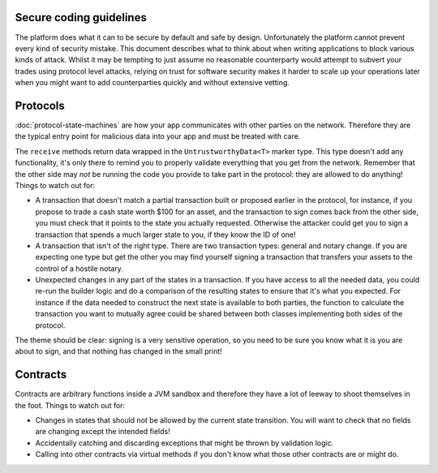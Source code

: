 Secure coding guidelines
------------------------

The platform does what it can to be secure by default and safe by design. Unfortunately the platform cannot
prevent every kind of security mistake. This document describes what to think about when writing applications
to block various kinds of attack. Whilst it may be tempting to just assume no reasonable counterparty would
attempt to subvert your trades using protocol level attacks, relying on trust for software security makes it
harder to scale up your operations later when you might want to add counterparties quickly and without
extensive vetting.

Protocols
---------

:doc:`protocol-state-machines` are how your app communicates with other parties on the network. Therefore they
are the typical entry point for malicious data into your app and must be treated with care.

The ``receive`` methods return data wrapped in the ``UntrustworthyData<T>`` marker type. This type doesn't add
any functionality, it's only there to remind you to properly validate everything that you get from the network.
Remember that the other side may *not* be running the code you provide to take part in the protocol: they are
allowed to do anything! Things to watch out for:

* A transaction that doesn't match a partial transaction built or proposed earlier in the protocol, for instance,
  if you propose to trade a cash state worth $100 for an asset, and the transaction to sign comes back from the
  other side, you must check that it points to the state you actually requested. Otherwise the attacker could
  get you to sign a transaction that spends a much larger state to you, if they know the ID of one!
* A transaction that isn't of the right type. There are two transaction types: general and notary change. If you
  are expecting one type but get the other you may find yourself signing a transaction that transfers your assets
  to the control of a hostile notary.
* Unexpected changes in any part of the states in a transaction. If you have access to all the needed data, you
  could re-run the builder logic and do a comparison of the resulting states to ensure that it's what you expected.
  For instance if the data needed to construct the next state is available to both parties, the function to
  calculate the transaction you want to mutually agree could be shared between both classes implementing both
  sides of the protocol.

The theme should be clear: signing is a very sensitive operation, so you need to be sure you know what it is you
are about to sign, and that nothing has changed in the small print!

Contracts
---------

Contracts are arbitrary functions inside a JVM sandbox and therefore they have a lot of leeway to shoot themselves
in the foot. Things to watch out for:

* Changes in states that should not be allowed by the current state transition. You will want to check that no
  fields are changing except the intended fields!
* Accidentally catching and discarding exceptions that might be thrown by validation logic.
* Calling into other contracts via virtual methods if you don't know what those other contracts are or might do.